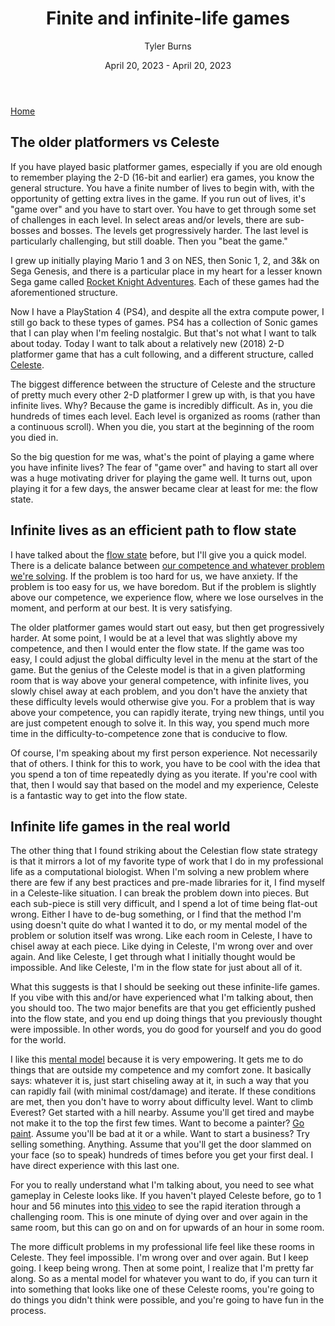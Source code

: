 #+Title: Finite and infinite-life games
#+Author: Tyler Burns
#+Date: April 20, 2023 - April 20, 2023

[[./index.html][Home]]

** The older platformers vs Celeste
If you have played basic platformer games, especially if you are old enough to remember playing the 2-D (16-bit and earlier) era games, you know the general structure. You have a finite number of lives to begin with, with the opportunity of getting extra lives in the game. If you run out of lives, it's "game over" and you have to start over. You have to get through some set of challenges in each level. In select areas and/or levels, there are sub-bosses and bosses. The levels get progressively harder. The last level is particularly challenging, but still doable. Then you "beat the game." 

I grew up initially playing Mario 1 and 3 on NES, then Sonic 1, 2, and 3&k on Sega Genesis, and there is a particular place in my heart for a lesser known Sega game called [[https://en.wikipedia.org/wiki/Rocket_Knight_Adventures][Rocket Knight Adventures]]. Each of these games had the aforementioned structure.

Now I have a PlayStation 4 (PS4), and despite all the extra compute power, I still go back to these types of games. PS4 has a collection of Sonic games that I can play when I'm feeling nostalgic. But that's not what I want to talk about today. Today I want to talk about a relatively new (2018) 2-D platformer game that has a cult following, and a different structure, called [[https://en.wikipedia.org/wiki/Celeste_(video_game)][Celeste]].

The biggest difference between the structure of Celeste and the structure of pretty much every other 2-D platformer I grew up with, is that you have infinite lives. Why? Because the game is incredibly difficult. As in, you die hundreds of times each level. Each level is organized as rooms (rather than a continuous scroll). When you die, you start at the beginning of the room you died in.

So the big question for me was, what's the point of playing a game where you have infinite lives? The fear of "game over" and having to start all over was a huge motivating driver for playing the game well. It turns out, upon playing it for a few days, the answer became clear at least for me: the flow state.

** Infinite lives as an efficient path to flow state
I have talked about the [[./tao_of_problem_solving.html][flow state]] before, but I'll give you a quick model. There is a delicate balance between [[https://en.wikipedia.org/wiki/Flow_(psychology)][our competence and whatever problem we're solving]]. If the problem is too hard for us, we have anxiety. If the problem is too easy for us, we have boredom. But if the problem is slightly above our competence, we experience flow, where we lose ourselves in the moment, and perform at our best. It is very satisfying.

The older platformer games would start out easy, but then get progressively harder. At some point, I would be at a level that was slightly above my competence, and then I would enter the flow state. If the game was too easy, I could adjust the global difficulty level in the menu at the start of the game. But the genius of the Celeste model is that in a given platforming room that is way above your general competence, with infinite lives, you slowly chisel away at each problem, and you don't have the anxiety that these difficulty levels would otherwise give you. For a problem that is way above your competence, you can rapidly iterate, trying new things, until you are just competent enough to solve it. In this way, you spend much more time in the difficulty-to-competence zone that is conducive to flow.

Of course, I'm speaking about my first person experience. Not necessarily that of others. I think for this to work, you have to be cool with the idea that you spend a ton of time repeatedly dying as you iterate. If you're cool with that, then I would say that based on the model and my experience, Celeste is a fantastic way to get into the flow state.

** Infinite life games in the real world
The other thing that I found striking about the Celestian flow state strategy is that it mirrors a lot of my favorite type of work that I do in my professional life as a computational biologist. When I'm solving a new problem where there are few if any best practices and pre-made libraries for it, I find myself in a Celeste-like situation. I can break the problem down into pieces. But each sub-piece is still very difficult, and I spend a lot of time being flat-out wrong. Either I have to de-bug something, or I find that the method I'm using doesn't quite do what I wanted it to do, or my mental model of the problem or solution itself was wrong. Like each room in Celeste, I have to chisel away at each piece. Like dying in Celeste, I'm wrong over and over again. And like Celeste, I get through what I initially thought would be impossible. And like Celeste, I'm in the flow state for just about all of it.

What this suggests is that I should be seeking out these infinite-life games. If you vibe with this and/or have experienced what I'm talking about, then you should too. The two major benefits are that you get efficiently pushed into the flow state, and you end up doing things that you previously thought were impossible. In other words, you do good for yourself and you do good for the world.

I like this [[https://fs.blog/mental-models/][mental model]] because it is very empowering. It gets me to do things that are outside my competence and my comfort zone. It basically says: whatever it is, just start chiseling away at it, in such a way that you can rapidly fail (with minimal cost/damage) and iterate. If these conditions are met, then you don't have to worry about difficulty level. Want to climb Everest? Get started with a hill nearby. Assume you'll get tired and maybe not make it to the top the first few times. Want to become a painter? [[./just_paint.html][Go paint]]. Assume you'll be bad at it or a while. Want to start a business? Try selling something. Anything. Assume that you'll get the door slammed on your face (so to speak) hundreds of times before you get your first deal. I have direct experience with this last one.

For you to really understand what I'm talking about, you need to see what gameplay in Celeste looks like. If you haven't played Celeste before, go to 1 hour and 56 minutes into [[https://www.youtube.com/watch?v=cX9NJPwseIQ][this video]] to see the rapid iteration through a challenging room. This is one minute of dying over and over again in the same room, but this can go on and on for upwards of an hour in some room.

The more difficult problems in my professional life feel like these rooms in Celeste. They feel impossible. I'm wrong over and over again. But I keep going. I keep being wrong. Then at some point, I realize that I'm pretty far along. So as a mental model for whatever you want to do, if you can turn it into something that looks like one of these Celeste rooms, you're going to do things you didn't think were possible, and you're going to have fun in the process.
